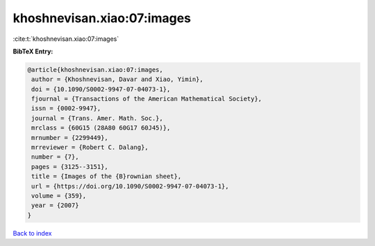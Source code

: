 khoshnevisan.xiao:07:images
===========================

:cite:t:`khoshnevisan.xiao:07:images`

**BibTeX Entry:**

.. code-block:: bibtex

   @article{khoshnevisan.xiao:07:images,
    author = {Khoshnevisan, Davar and Xiao, Yimin},
    doi = {10.1090/S0002-9947-07-04073-1},
    fjournal = {Transactions of the American Mathematical Society},
    issn = {0002-9947},
    journal = {Trans. Amer. Math. Soc.},
    mrclass = {60G15 (28A80 60G17 60J45)},
    mrnumber = {2299449},
    mrreviewer = {Robert C. Dalang},
    number = {7},
    pages = {3125--3151},
    title = {Images of the {B}rownian sheet},
    url = {https://doi.org/10.1090/S0002-9947-07-04073-1},
    volume = {359},
    year = {2007}
   }

`Back to index <../By-Cite-Keys.rst>`_
